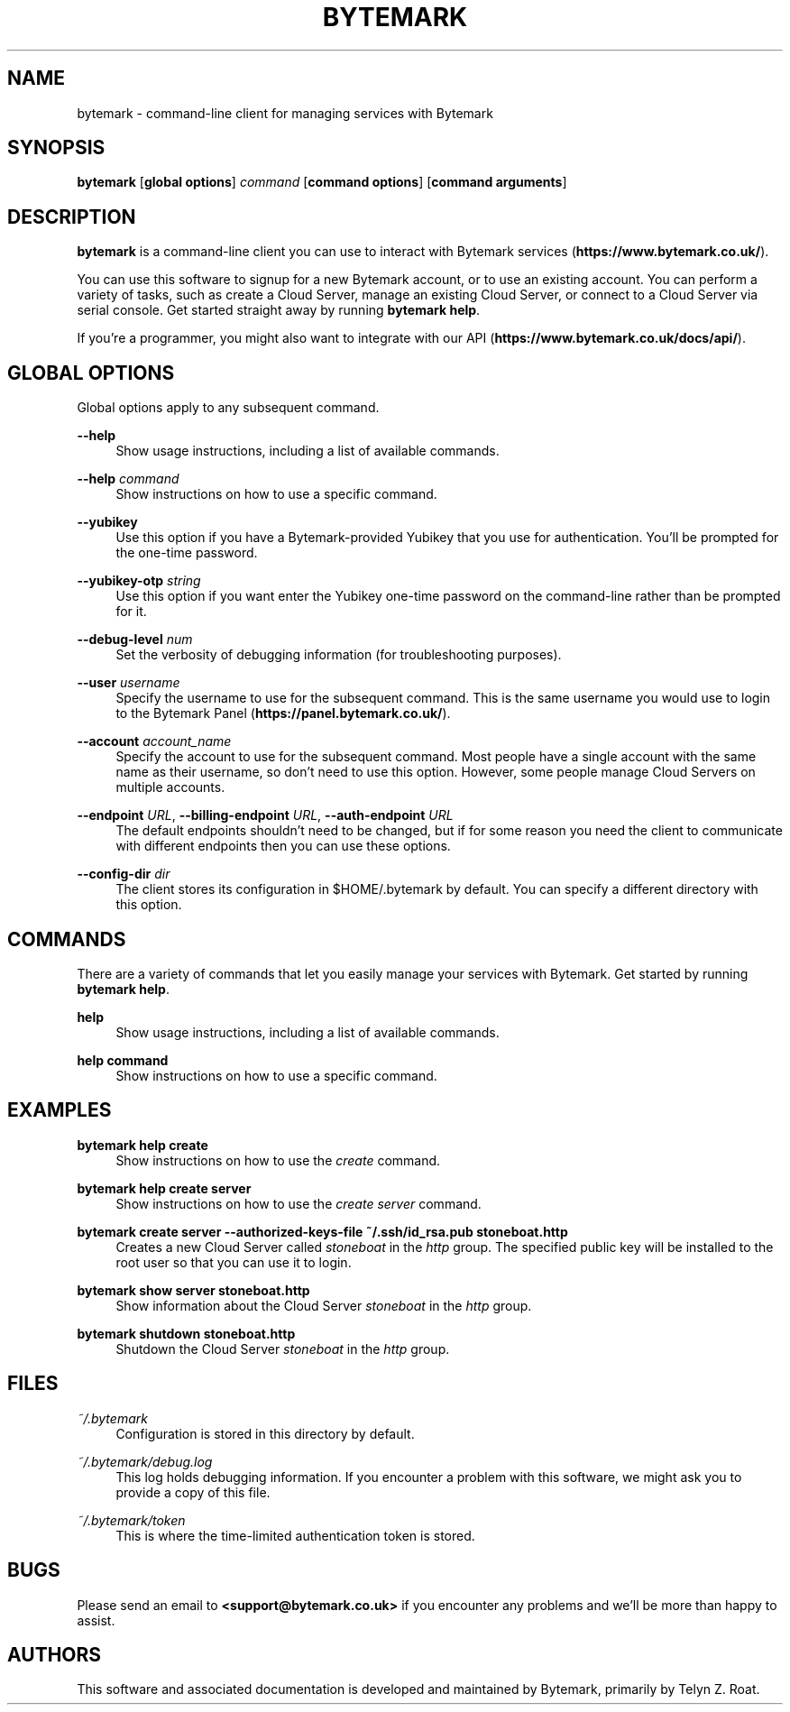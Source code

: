 .\" t
.\"     Title: bytemark
.\"    Author: [see the "AUTHORS" section]
.\" Generator: DocBook XSL Stylesheets v1.78.1 <http://docbook.sf.net/>
.\"      Date: 12/29/2016
.\"    Manual: \ \&
.\"    Source: \ \&
.\"  Language: English
.\"
.TH "BYTEMARK" "1" "12/29/2016" "\ \&" "\ \&"
.\" -----------------------------------------------------------------
.\" * Define some portability stuff
.\" -----------------------------------------------------------------
.\" ~~~~~~~~~~~~~~~~~~~~~~~~~~~~~~~~~~~~~~~~~~~~~~~~~~~~~~~~~~~~~~~~~
.\" http://bugs.debian.org/507673
.\" http://lists.gnu.org/archive/html/groff/2009-02/msg00013.html
.\" ~~~~~~~~~~~~~~~~~~~~~~~~~~~~~~~~~~~~~~~~~~~~~~~~~~~~~~~~~~~~~~~~~
.ie \n(.g .ds Aq \(aq
.el       .ds Aq '
.\" -----------------------------------------------------------------
.\" * set default formatting
.\" -----------------------------------------------------------------
.\" disable hyphenation
.nh
.\" disable justification (adjust text to left margin only)
.ad l
.\" -----------------------------------------------------------------
.\" * MAIN CONTENT STARTS HERE *
.\" -----------------------------------------------------------------
.SH "NAME"
bytemark \- command\-line client for managing services with Bytemark
.SH "SYNOPSIS"
.sp
\fBbytemark\fR [\fBglobal options\fR] \fIcommand\fR [\fBcommand options\fR] [\fBcommand arguments\fR]
.SH "DESCRIPTION"
.sp
\fBbytemark\fR is a command\-line client you can use to interact with Bytemark services (\fBhttps://www\&.bytemark\&.co\&.uk/\fR)\&.
.sp
You can use this software to signup for a new Bytemark account, or to use an existing account\&. You can perform a variety of tasks, such as create a Cloud Server, manage an existing Cloud Server, or connect to a Cloud Server via serial console\&. Get started straight away by running \fBbytemark help\fR\&.
.sp
If you\(cqre a programmer, you might also want to integrate with our API (\fBhttps://www\&.bytemark\&.co\&.uk/docs/api/\fR)\&.
.SH "GLOBAL OPTIONS"
.sp
Global options apply to any subsequent command\&.
.PP
\fB\-\-help\fR
.RS 4
Show usage instructions, including a list of available commands\&.
.RE
.PP
\fB\-\-help\fR \fIcommand\fR
.RS 4
Show instructions on how to use a specific command\&.
.RE
.PP
\fB\-\-yubikey\fR
.RS 4
Use this option if you have a Bytemark\-provided Yubikey that you use for authentication\&. You\(cqll be prompted for the one\-time password\&.
.RE
.PP
\fB\-\-yubikey\-otp\fR \fIstring\fR
.RS 4
Use this option if you want enter the Yubikey one\-time password on the command\-line rather than be prompted for it\&.
.RE
.PP
\fB\-\-debug\-level\fR \fInum\fR
.RS 4
Set the verbosity of debugging information (for troubleshooting purposes)\&.
.RE
.PP
\fB\-\-user\fR \fIusername\fR
.RS 4
Specify the username to use for the subsequent command\&. This is the same username you would use to login to the Bytemark Panel (\fBhttps://panel\&.bytemark\&.co\&.uk/\fR)\&.
.RE
.PP
\fB\-\-account\fR \fIaccount_name\fR
.RS 4
Specify the account to use for the subsequent command\&. Most people have a single account with the same name as their username, so don\(cqt need to use this option\&. However, some people manage Cloud Servers on multiple accounts\&.
.RE
.PP
\fB\-\-endpoint\fR \fIURL\fR, \fB\-\-billing\-endpoint\fR \fIURL\fR, \fB\-\-auth\-endpoint\fR \fIURL\fR
.RS 4
The default endpoints shouldn\(cqt need to be changed, but if for some reason you need the client to communicate with different endpoints then you can use these options\&.
.RE
.PP
\fB\-\-config\-dir\fR \fIdir\fR
.RS 4
The client stores its configuration in $HOME/\&.bytemark by default\&. You can specify a different directory with this option\&.
.RE
.SH "COMMANDS"
.sp
There are a variety of commands that let you easily manage your services with Bytemark\&. Get started by running \fBbytemark help\fR\&.
.PP
\fBhelp\fR
.RS 4
Show usage instructions, including a list of available commands\&.
.RE
.PP
\fBhelp command\fR
.RS 4
Show instructions on how to use a specific command\&.
.RE
.SH "EXAMPLES"
.PP
\fBbytemark help create\fR
.RS 4
Show instructions on how to use the
\fIcreate\fR
command\&.
.RE
.PP
\fBbytemark help create server\fR
.RS 4
Show instructions on how to use the
\fIcreate server\fR
command\&.
.RE
.PP
\fBbytemark create server \-\-authorized\-keys\-file ~/\&.ssh/id_rsa\&.pub stoneboat\&.http\fR
.RS 4
Creates a new Cloud Server called
\fIstoneboat\fR
in the
\fIhttp\fR
group\&. The specified public key will be installed to the root user so that you can use it to login\&.
.RE
.PP
\fBbytemark show server stoneboat\&.http\fR
.RS 4
Show information about the Cloud Server
\fIstoneboat\fR
in the
\fIhttp\fR
group\&.
.RE
.PP
\fBbytemark shutdown stoneboat\&.http\fR
.RS 4
Shutdown the Cloud Server
\fIstoneboat\fR
in the
\fIhttp\fR
group\&.
.RE
.SH "FILES"
.PP
\fI~/\&.bytemark\fR
.RS 4
Configuration is stored in this directory by default\&.
.RE
.PP
\fI~/\&.bytemark/debug\&.log\fR
.RS 4
This log holds debugging information\&. If you encounter a problem with this software, we might ask you to provide a copy of this file\&.
.RE
.PP
\fI~/\&.bytemark/token\fR
.RS 4
This is where the time\-limited authentication token is stored\&.
.RE
.SH "BUGS"
.sp
Please send an email to \fB<\fR\fBsupport@bytemark\&.co\&.uk\fR\fB>\fR if you encounter any problems and we\(cqll be more than happy to assist\&.
.SH "AUTHORS"
.sp
This software and associated documentation is developed and maintained by Bytemark, primarily by Telyn Z\&. Roat\&.
